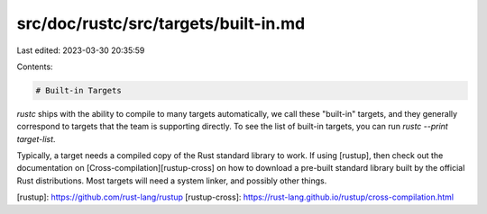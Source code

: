 src/doc/rustc/src/targets/built-in.md
=====================================

Last edited: 2023-03-30 20:35:59

Contents:

.. code-block:: md

    # Built-in Targets

`rustc` ships with the ability to compile to many targets automatically, we
call these "built-in" targets, and they generally correspond to targets that
the team is supporting directly. To see the list of built-in targets, you can
run `rustc --print target-list`.

Typically, a target needs a compiled copy of the Rust standard library to
work. If using [rustup], then check out the documentation on
[Cross-compilation][rustup-cross] on how to download a pre-built standard
library built by the official Rust distributions. Most targets will need a
system linker, and possibly other things.

[rustup]: https://github.com/rust-lang/rustup
[rustup-cross]: https://rust-lang.github.io/rustup/cross-compilation.html


